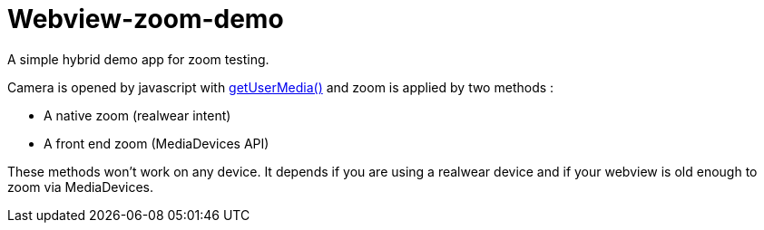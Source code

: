 = Webview-zoom-demo

A simple hybrid demo app for zoom testing. 

Camera is opened by javascript with https://developer.mozilla.org/fr/docs/Web/API/MediaDevices/getUserMedia[getUserMedia()] and zoom is applied by two methods :

- A native zoom (realwear intent)
- A front end zoom (MediaDevices API)

These methods won't work on any device. It depends if you are using a realwear device and if your webview is old enough to zoom via MediaDevices. 